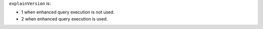 ``explainVersion`` is:

- 1 when enhanced query execution is not used.
- 2 when enhanced query execution is used.